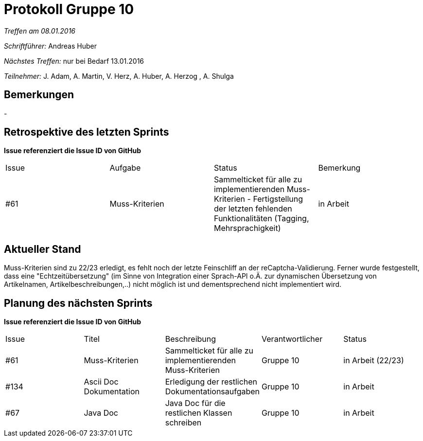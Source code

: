 ﻿= Protokoll Gruppe 10


__Treffen am 08.01.2016__

__Schriftführer:__ Andreas Huber

__Nächstes Treffen:__ nur bei Bedarf 13.01.2016

__Teilnehmer:__ J. Adam, A. Martin, V. Herz, A. Huber, A. Herzog , A. Shulga

== Bemerkungen
//Verwarnungen, besondere Vorfälle, Organisatorisches
-


== Retrospektive des letzten Sprints
*Issue referenziert die Issue ID von GitHub*

// See http://asciidoctor.org/docs/user-manual/=tables
[option="headers"]
|===
|Issue |Aufgabe |Status |Bemerkung
|#61     |Muss-Kriterien    |Sammelticket für alle zu implementierenden Muss-Kriterien - Fertigstellung der letzten fehlenden Funktionalitäten (Tagging, Mehrsprachigkeit) | in Arbeit
|===


== Aktueller Stand
//Anmerkungen und Kritik zum aktuellen Stand der Software, den Diagrammen und den Dokumenten.
Muss-Kriterien sind zu 22/23 erledigt, es fehlt noch der letzte Feinschliff an der reCaptcha-Validierung. Ferner wurde festgestellt, dass eine "Echtzeitübersetzung" (im Sinne von Integration einer Sprach-API o.Ä. zur dynamischen Übersetzung von Artikelnamen, Artikelbeschreibungen,..) nicht möglich ist und dementsprechend nicht implementiert wird.

== Planung des nächsten Sprints
*Issue referenziert die Issue ID von GitHub*

// See http://asciidoctor.org/docs/user-manual/=tables
[option="headers"]
|===
|Issue |Titel |Beschreibung |Verantwortlicher |Status
|#61     |Muss-Kriterien    |Sammelticket für alle zu implementierenden Muss-Kriterien|Gruppe 10|in Arbeit (22/23)
|#134     |Ascii Doc Dokumentation   |Erledigung der restlichen Dokumentationsaufgaben|Gruppe 10|in Arbeit
|#67     |Java Doc   |Java Doc für die restlichen Klassen schreiben|Gruppe 10|in Arbeit
|===

